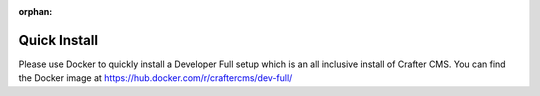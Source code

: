 :orphan:

=============
Quick Install
=============

Please use Docker to quickly install a Developer Full setup which is an all inclusive install of Crafter CMS. You can find the Docker image at https://hub.docker.com/r/craftercms/dev-full/
